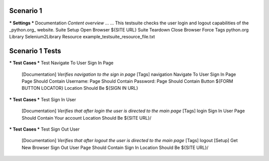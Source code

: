 .. default-role:: code

============
Scenario 1
============

*** Settings ***
Documentation     *Content overview*
...
...               This testsuite checks the user login and logout capabilities of the _python.org_ website.
Suite Setup       Open Browser    ${SITE URL}
Suite Teardown    Close Browser
Force Tags        python.org
Library           Selenium2Library
Resource          example_testsuite_resource_file.txt

=================
Scenario 1 Tests
=================


.. code:: robotframework

*** Test Cases ***
Test Navigate To User Sign In Page
    [Documentation]    *Verifies navigation to the sign in page*
    [Tags]    navigation
    Navigate To User Sign In Page
    Page Should Contain    Username:
    Page Should Contain    Password:
    Page Should Contain Button    ${FORM BUTTON LOCATOR}
    Location Should Be    ${SIGN IN URL}

.. code:: robotframework
*** Test Cases ***
Test Sign In User
    [Documentation]    *Verifies that after login the user is directed to the main page*
    [Tags]    login
    Sign In User
    Page Should Contain    Your account
    Location Should Be    ${SITE URL}/

.. code:: robotframework
*** Test Cases ***
Test Sign Out User
    [Documentation]    *Verifies that after logout the user is directed to the main page*
    [Tags]    logout
    [Setup]    Get New Browser
    Sign Out User
    Page Should Contain    Sign In
    Location Should Be    ${SITE URL}/
